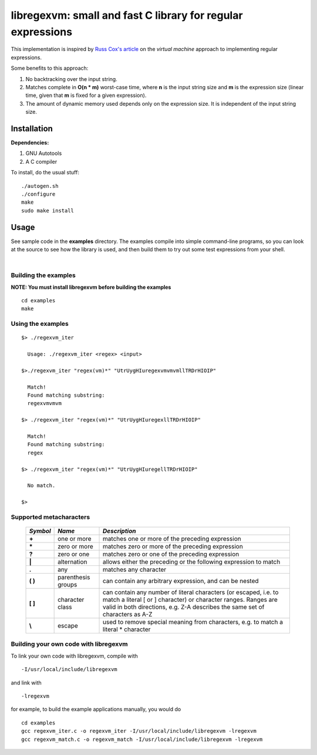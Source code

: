 libregexvm: small and fast C library for regular expressions
============================================================

This implementation is inspired by
`Russ Cox's article <https://swtch.com/~rsc/regexp/regexp2.html>`_ on the
*virtual machine* approach to implementing regular expressions.

Some benefits to this approach:

#. No backtracking over the input string.
#. Matches complete in **O(n * m)** worst-case time, where **n** is the
   input string size and **m** is the expression size (linear time, given that
   **m** is fixed for a given expression).
#. The amount of dynamic memory used depends only on the expression size. It is
   independent of the input string size.

Installation
^^^^^^^^^^^^

**Dependencies:**

#. GNU Autotools
#. A C compiler

To install, do the usual stuff:
::

    ./autogen.sh
    ./configure
    make
    sudo make install

Usage
^^^^^

See sample code in the **examples** directory. The examples compile into simple
command-line programs, so you can look at the source to see how the library is
used, and then build them to try out some test expressions from your shell.

|

Building the examples
---------------------

**NOTE: You must install libregexvm before building the examples**
::

    cd examples
    make

Using the examples
------------------
::

   $> ./regexvm_iter

     Usage: ./regexvm_iter <regex> <input>

   $>./regexvm_iter "regex(vm)*" "UtrUygHIuregexvmvmvmllTRDrHIOIP"

     Match!
     Found matching substring:
     regexvmvmvm

   $> ./regexvm_iter "regex(vm)*" "UtrUygHIuregexllTRDrHIOIP"

     Match!
     Found matching substring:
     regex

   $> ./regexvm_iter "regex(vm)*" "UtrUygHIuregellTRDrHIOIP"

     No match.

   $>


Supported metacharacters
------------------------


    +---------+-----------------------+---------------------------------------+
    |*Symbol* | *Name*                | *Description*                         |
    +=========+=======================+=======================================+
    | **+**   | one or more           | matches one or more of the preceding  |
    |         |                       | expression                            |
    +---------+-----------------------+---------------------------------------+
    | **\***  | zero or more          | matches zero or more of the preceding |
    |         |                       | expression                            |
    +---------+-----------------------+---------------------------------------+
    | **?**   | zero or one           | matches zero or one of the preceding  |
    |         |                       | expression                            |
    +---------+-----------------------+---------------------------------------+
    | **|**   | alternation           | allows either the preceding or the    |
    |         |                       | following expression to match         |
    +---------+-----------------------+---------------------------------------+
    | **.**   |  any                  | matches any character                 |
    +---------+-----------------------+---------------------------------------+
    | **( )** | parenthesis groups    | can contain any arbitrary expression, |
    |         |                       | and can be nested                     |
    +---------+-----------------------+---------------------------------------+
    | **[ ]** | character class       | can contain any number of literal     |
    |         |                       | characters (or escaped, i.e. to match |
    |         |                       | a literal [ or ] character) or        |
    |         |                       | character ranges. Ranges are valid in |
    |         |                       | both directions, e.g. Z-A describes   |
    |         |                       | the same set of characters as A-Z     |
    +---------+-----------------------+---------------------------------------+
    | **\\**  | escape                | used to remove special meaning from   |
    |         |                       | characters, e.g. to match a literal   |
    |         |                       | * character                           |
    +---------+-----------------------+---------------------------------------+


Building your own code with libregexvm
--------------------------------------

To link your own code with libregexvm, compile with
::

    -I/usr/local/include/libregexvm

and link with
::

    -lregexvm

for example, to build the example applications manually, you would do
::

    cd examples
    gcc regexvm_iter.c -o regexvm_iter -I/usr/local/include/libregexvm -lregexvm
    gcc regexvm_match.c -o regexvm_match -I/usr/local/include/libregexvm -lregexvm
